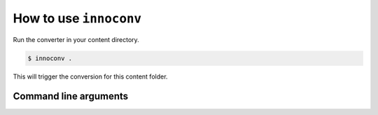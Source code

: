 .. _usage:

How to use ``innoconv``
=======================

Run the converter in your content directory.

.. code-block:: console

  $ innoconv .

This will trigger the conversion for this content folder.

Command line arguments
----------------------

.. click:: innoconv.cli:cli
   :prog: innoconv
